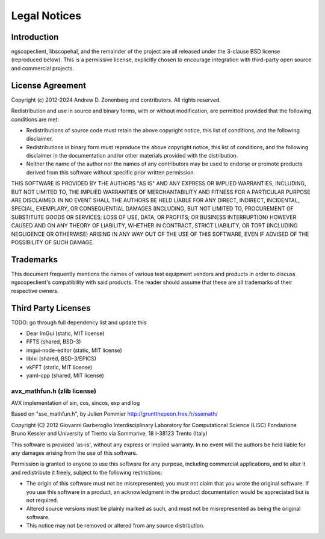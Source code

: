 Legal Notices
=============

Introduction
------------

ngscopeclient, libscopehal, and the remainder of the project are all released under the 3-clause BSD license
(reproduced below). This is a permissive license, explicitly chosen to encourage integration with third-party open
source and commercial projects.

License Agreement
-----------------

Copyright (c) 2012-2024 Andrew D. Zonenberg and contributors.
All rights reserved.

Redistribution and use in source and binary forms, with or without modification, are permitted provided that the
following conditions are met:

* Redistributions of source code must retain the above copyright notice, this list of conditions, and the
  following disclaimer.
* Redistributions in binary form must reproduce the above copyright notice, this list of conditions, and the
  following disclaimer in the documentation and/or other materials provided with the distribution.
* Neither the name of the author nor the names of any contributors may be used to endorse or promote products
  derived from this software without specific prior written permission.

THIS SOFTWARE IS PROVIDED BY THE AUTHORS "AS IS" AND ANY EXPRESS OR IMPLIED WARRANTIES, INCLUDING, BUT NOT LIMITED
TO, THE IMPLIED WARRANTIES OF MERCHANTABILITY AND FITNESS FOR A PARTICULAR PURPOSE ARE DISCLAIMED. IN NO EVENT SHALL
THE AUTHORS BE HELD LIABLE FOR ANY DIRECT, INDIRECT, INCIDENTAL, SPECIAL, EXEMPLARY, OR CONSEQUENTIAL DAMAGES
(INCLUDING, BUT NOT LIMITED TO, PROCUREMENT OF SUBSTITUTE GOODS OR SERVICES; LOSS OF USE, DATA, OR PROFITS; OR
BUSINESS INTERRUPTION) HOWEVER CAUSED AND ON ANY THEORY OF LIABILITY, WHETHER IN CONTRACT, STRICT LIABILITY, OR TORT
(INCLUDING NEGLIGENCE OR OTHERWISE) ARISING IN ANY WAY OUT OF THE USE OF THIS SOFTWARE, EVEN IF ADVISED OF THE
POSSIBILITY OF SUCH DAMAGE.

Trademarks
----------

This document frequently mentions the names of various test equipment vendors and products in order to discuss
ngscopeclient's compatibility with said products. The reader should assume that these are all trademarks of their
respective owners.

Third Party Licenses
--------------------

TODO: go through full dependency list and update this

* Dear ImGui (static, MIT license)
* FFTS (shared, BSD-3)
* imgui-node-editor (static, MIT license)
* liblxi (shared, BSD-3/EPICS)
* vkFFT (static, MIT license)
* yaml-cpp (shared, MIT license)

avx_mathfun.h (zlib license)
~~~~~~~~~~~~~~~~~~~~~~~~~~~~

AVX implementation of sin, cos, sincos, exp and log

Based on "sse_mathfun.h", by Julien Pommier
http://gruntthepeon.free.fr/ssemath/

Copyright (C) 2012 Giovanni Garberoglio
Interdisciplinary Laboratory for Computational Science (LISC)
Fondazione Bruno Kessler and University of Trento
via Sommarive, 18
I-38123 Trento (Italy)

This software is provided 'as-is', without any express or implied
warranty.  In no event will the authors be held liable for any damages
arising from the use of this software.

Permission is granted to anyone to use this software for any purpose,
including commercial applications, and to alter it and redistribute it
freely, subject to the following restrictions:

* The origin of this software must not be misrepresented; you must not
  claim that you wrote the original software. If you use this software
  in a product, an acknowledgment in the product documentation would be
  appreciated but is not required.
* Altered source versions must be plainly marked as such, and must not be
  misrepresented as being the original software.
* This notice may not be removed or altered from any source distribution.
